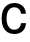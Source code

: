 SplineFontDB: 3.2
FontName: Untitled3
FullName: Untitled3
FamilyName: Untitled3
Weight: Regular
Copyright: Copyright (c) 2020, Krister Olsson
UComments: "2020-3-9: Created with FontForge (http://fontforge.org)"
Version: 001.000
ItalicAngle: 0
UnderlinePosition: -100
UnderlineWidth: 50
Ascent: 800
Descent: 200
InvalidEm: 0
LayerCount: 2
Layer: 0 0 "Back" 1
Layer: 1 0 "Fore" 0
XUID: [1021 974 -843815378 6910834]
OS2Version: 0
OS2_WeightWidthSlopeOnly: 0
OS2_UseTypoMetrics: 1
CreationTime: 1583816345
ModificationTime: 1583816345
OS2TypoAscent: 0
OS2TypoAOffset: 1
OS2TypoDescent: 0
OS2TypoDOffset: 1
OS2TypoLinegap: 0
OS2WinAscent: 0
OS2WinAOffset: 1
OS2WinDescent: 0
OS2WinDOffset: 1
HheadAscent: 0
HheadAOffset: 1
HheadDescent: 0
HheadDOffset: 1
OS2Vendor: 'PfEd'
DEI: 91125
Encoding: ISO8859-1
UnicodeInterp: none
NameList: AGL For New Fonts
DisplaySize: -48
AntiAlias: 1
FitToEm: 0
BeginChars: 256 1

StartChar: C
Encoding: 67 67 0
Width: 695
Flags: HW
LayerCount: 2
Fore
SplineSet
508.5 694 m 128
 551.5 672 584.833333333 641.5 608.5 602.5 c 128
 632.166666667 563.5 645.333333333 518.666666667 648 468 c 1
 527 468 l 1
 521.666666667 515.333333333 504.166666667 552.5 474.5 579.5 c 128
 444.833333333 606.5 406.333333333 620 359 620 c 0
 298.333333333 620 250.666666667 596.5 216 549.5 c 128
 181.333333333 502.5 164 438 164 356 c 256
 164 274 181.166666667 209.5 215.5 162.5 c 128
 249.833333333 115.5 296.666666667 92 356 92 c 0
 403.333333333 92 442.166666667 105.666666667 472.5 133 c 128
 502.833333333 160.333333333 521.333333333 198.333333333 528 247 c 1
 651 247 l 1
 643.666666667 165 614 100.833333333 562 54.5 c 128
 510 8.16666666667 441.333333333 -15 356 -15 c 0
 291.333333333 -15 235.166666667 0 187.5 30 c 128
 139.833333333 60 103.333333333 102.833333333 78 158.5 c 128
 52.6666666667 214.166666667 40 280 40 356 c 256
 40 432 52.8333333333 497.833333333 78.5 553.5 c 128
 104.166666667 609.166666667 141 652 189 682 c 128
 237 712 293.666666667 727 359 727 c 0
 415.666666667 727 465.5 716 508.5 694 c 128
EndSplineSet
EndChar
EndChars
EndSplineFont
